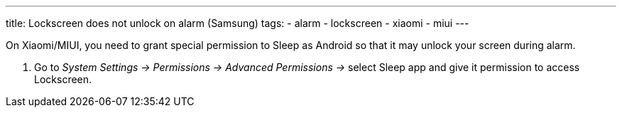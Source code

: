 ---
title: Lockscreen does not unlock on alarm (Samsung)
tags:
- alarm
- lockscreen
- xiaomi
- miui
---

On Xiaomi/MIUI, you need to grant special permission to Sleep as Android so that it may unlock your screen during alarm.

. Go to _System Settings -> Permissions -> Advanced Permissions ->_ select Sleep app and give it permission to access Lockscreen.